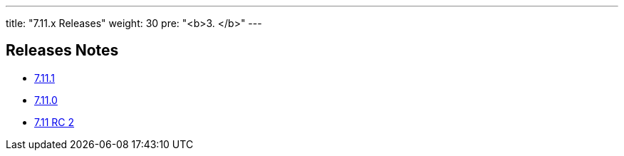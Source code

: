 ---
title: "7.11.x Releases"
weight: 30
pre: "<b>3. </b>"
---

== Releases Notes



* link:/admin/releasepages/7.11.x/7.11.1[7.11.1 ]
* link:/admin/releasepages/7.11.x/7.11.0[7.11.0 ]
* link:/admin/releasepages/7.11.x/7.11rc2[7.11 RC 2 ]